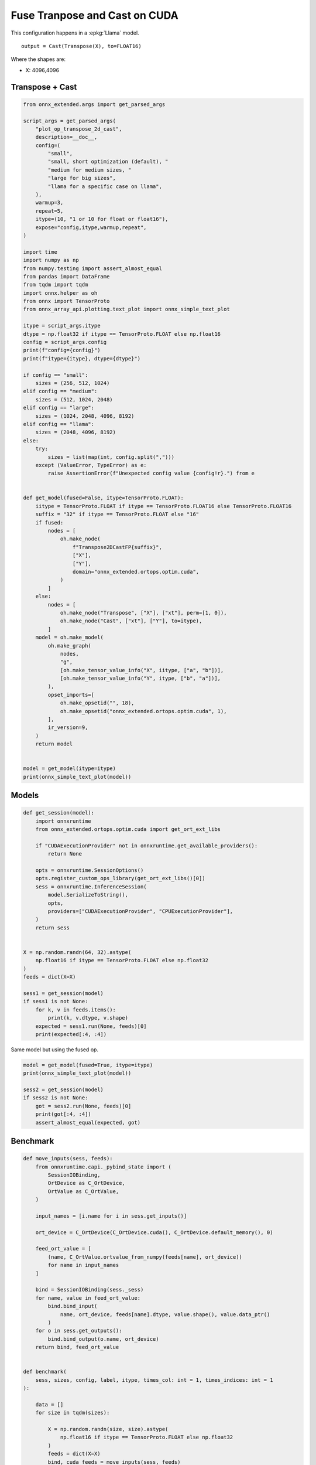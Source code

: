 
.. DO NOT EDIT.
.. THIS FILE WAS AUTOMATICALLY GENERATED BY SPHINX-GALLERY.
.. TO MAKE CHANGES, EDIT THE SOURCE PYTHON FILE:
.. "auto_examples/plot_op_transpose_2d_cast_cuda.py"
.. LINE NUMBERS ARE GIVEN BELOW.

.. only:: html

    .. note::
        :class: sphx-glr-download-link-note

        :ref:`Go to the end <sphx_glr_download_auto_examples_plot_op_transpose_2d_cast_cuda.py>`
        to download the full example code

.. rst-class:: sphx-glr-example-title

.. _sphx_glr_auto_examples_plot_op_transpose_2d_cast_cuda.py:


.. _l-example-op-transpose2dcast_cuda:

==============================
Fuse Tranpose and Cast on CUDA
==============================

This configuration happens in a :epkg:`Llama` model.

::

    output = Cast(Transpose(X), to=FLOAT16)

Where the shapes are:

* X: 4096,4096

Transpose + Cast
================

.. GENERATED FROM PYTHON SOURCE LINES 21-106

.. code-block:: Python


    from onnx_extended.args import get_parsed_args

    script_args = get_parsed_args(
        "plot_op_transpose_2d_cast",
        description=__doc__,
        config=(
            "small",
            "small, short optimization (default), "
            "medium for medium sizes, "
            "large for big sizes",
            "llama for a specific case on llama",
        ),
        warmup=3,
        repeat=5,
        itype=(10, "1 or 10 for float or float16"),
        expose="config,itype,warmup,repeat",
    )

    import time
    import numpy as np
    from numpy.testing import assert_almost_equal
    from pandas import DataFrame
    from tqdm import tqdm
    import onnx.helper as oh
    from onnx import TensorProto
    from onnx_array_api.plotting.text_plot import onnx_simple_text_plot

    itype = script_args.itype
    dtype = np.float32 if itype == TensorProto.FLOAT else np.float16
    config = script_args.config
    print(f"config={config}")
    print(f"itype={itype}, dtype={dtype}")

    if config == "small":
        sizes = (256, 512, 1024)
    elif config == "medium":
        sizes = (512, 1024, 2048)
    elif config == "large":
        sizes = (1024, 2048, 4096, 8192)
    elif config == "llama":
        sizes = (2048, 4096, 8192)
    else:
        try:
            sizes = list(map(int, config.split(",")))
        except (ValueError, TypeError) as e:
            raise AssertionError(f"Unexpected config value {config!r}.") from e


    def get_model(fused=False, itype=TensorProto.FLOAT):
        iitype = TensorProto.FLOAT if itype == TensorProto.FLOAT16 else TensorProto.FLOAT16
        suffix = "32" if itype == TensorProto.FLOAT else "16"
        if fused:
            nodes = [
                oh.make_node(
                    f"Transpose2DCastFP{suffix}",
                    ["X"],
                    ["Y"],
                    domain="onnx_extended.ortops.optim.cuda",
                )
            ]
        else:
            nodes = [
                oh.make_node("Transpose", ["X"], ["xt"], perm=[1, 0]),
                oh.make_node("Cast", ["xt"], ["Y"], to=itype),
            ]
        model = oh.make_model(
            oh.make_graph(
                nodes,
                "g",
                [oh.make_tensor_value_info("X", iitype, ["a", "b"])],
                [oh.make_tensor_value_info("Y", itype, ["b", "a"])],
            ),
            opset_imports=[
                oh.make_opsetid("", 18),
                oh.make_opsetid("onnx_extended.ortops.optim.cuda", 1),
            ],
            ir_version=9,
        )
        return model


    model = get_model(itype=itype)
    print(onnx_simple_text_plot(model))





.. rst-class:: sphx-glr-script-out

 .. code-block:: none

    config=small
    itype=10, dtype=<class 'numpy.float16'>
    opset: domain='' version=18
    opset: domain='onnx_extended.ortops.optim.cuda' version=1
    input: name='X' type=dtype('float32') shape=['a', 'b']
    Transpose(X, perm=[1,0]) -> xt
      Cast(xt, to=10) -> Y
    output: name='Y' type=dtype('float16') shape=['b', 'a']




.. GENERATED FROM PYTHON SOURCE LINES 107-109

Models
======

.. GENERATED FROM PYTHON SOURCE LINES 109-140

.. code-block:: Python



    def get_session(model):
        import onnxruntime
        from onnx_extended.ortops.optim.cuda import get_ort_ext_libs

        if "CUDAExecutionProvider" not in onnxruntime.get_available_providers():
            return None

        opts = onnxruntime.SessionOptions()
        opts.register_custom_ops_library(get_ort_ext_libs()[0])
        sess = onnxruntime.InferenceSession(
            model.SerializeToString(),
            opts,
            providers=["CUDAExecutionProvider", "CPUExecutionProvider"],
        )
        return sess


    X = np.random.randn(64, 32).astype(
        np.float16 if itype == TensorProto.FLOAT else np.float32
    )
    feeds = dict(X=X)

    sess1 = get_session(model)
    if sess1 is not None:
        for k, v in feeds.items():
            print(k, v.dtype, v.shape)
        expected = sess1.run(None, feeds)[0]
        print(expected[:4, :4])





.. rst-class:: sphx-glr-script-out

 .. code-block:: none

    X float32 (64, 32)
    [[-0.4895   0.9854  -1.131   -1.644  ]
     [-0.1149  -0.11615  1.219    2.045  ]
     [ 0.258   -0.1487  -0.1909  -2.018  ]
     [-0.978   -1.478    0.5117  -2.355  ]]




.. GENERATED FROM PYTHON SOURCE LINES 141-142

Same model but using the fused op.

.. GENERATED FROM PYTHON SOURCE LINES 142-152

.. code-block:: Python


    model = get_model(fused=True, itype=itype)
    print(onnx_simple_text_plot(model))

    sess2 = get_session(model)
    if sess2 is not None:
        got = sess2.run(None, feeds)[0]
        print(got[:4, :4])
        assert_almost_equal(expected, got)





.. rst-class:: sphx-glr-script-out

 .. code-block:: none

    opset: domain='' version=18
    opset: domain='onnx_extended.ortops.optim.cuda' version=1
    input: name='X' type=dtype('float32') shape=['a', 'b']
    Transpose2DCastFP16[onnx_extended.ortops.optim.cuda](X) -> Y
    output: name='Y' type=dtype('float16') shape=['b', 'a']
    [[-0.4895   0.9854  -1.131   -1.644  ]
     [-0.1149  -0.11615  1.219    2.045  ]
     [ 0.258   -0.1487  -0.1909  -2.018  ]
     [-0.978   -1.478    0.5117  -2.355  ]]




.. GENERATED FROM PYTHON SOURCE LINES 153-155

Benchmark
=========

.. GENERATED FROM PYTHON SOURCE LINES 155-224

.. code-block:: Python



    def move_inputs(sess, feeds):
        from onnxruntime.capi._pybind_state import (
            SessionIOBinding,
            OrtDevice as C_OrtDevice,
            OrtValue as C_OrtValue,
        )

        input_names = [i.name for i in sess.get_inputs()]

        ort_device = C_OrtDevice(C_OrtDevice.cuda(), C_OrtDevice.default_memory(), 0)

        feed_ort_value = [
            (name, C_OrtValue.ortvalue_from_numpy(feeds[name], ort_device))
            for name in input_names
        ]

        bind = SessionIOBinding(sess._sess)
        for name, value in feed_ort_value:
            bind.bind_input(
                name, ort_device, feeds[name].dtype, value.shape(), value.data_ptr()
            )
        for o in sess.get_outputs():
            bind.bind_output(o.name, ort_device)
        return bind, feed_ort_value


    def benchmark(
        sess, sizes, config, label, itype, times_col: int = 1, times_indices: int = 1
    ):

        data = []
        for size in tqdm(sizes):

            X = np.random.randn(size, size).astype(
                np.float16 if itype == TensorProto.FLOAT else np.float32
            )
            feeds = dict(X=X)
            bind, cuda_feeds = move_inputs(sess, feeds)

            begin = time.perf_counter()
            for i in range(script_args.warmup):
                # sess.run(None, feeds)
                sess._sess.run_with_iobinding(bind, None)
            warmup = time.perf_counter() - begin

            times = []
            for i in range(script_args.repeat):
                begin = time.perf_counter()
                # sess.run(None, feeds)
                sess._sess.run_with_iobinding(bind, None)
                times.append(time.perf_counter() - begin)

            npt = np.array(times)
            obs = dict(
                warmup=warmup,
                time=npt.mean(),
                std=npt.std(),
                min=npt.min(),
                max=npt.max(),
                repeat=script_args.repeat,
                size=size,
                label=label,
            )
            data.append(obs)
        return data









.. GENERATED FROM PYTHON SOURCE LINES 225-226

Not Fused.

.. GENERATED FROM PYTHON SOURCE LINES 226-234

.. code-block:: Python



    if sess1 is not None:

        print(f"sizes={sizes}")

        data_nd1 = benchmark(sess1, sizes, script_args.config, "Not Fused", itype=itype)





.. rst-class:: sphx-glr-script-out

 .. code-block:: none

    sizes=(256, 512, 1024)
      0%|          | 0/3 [00:00<?, ?it/s]    100%|██████████| 3/3 [00:00<00:00, 36.80it/s]




.. GENERATED FROM PYTHON SOURCE LINES 235-236

Fused.

.. GENERATED FROM PYTHON SOURCE LINES 236-242

.. code-block:: Python


    if sess2 is not None:

        data_nd2 = benchmark(sess2, sizes, script_args.config, "Fused", itype=itype)






.. rst-class:: sphx-glr-script-out

 .. code-block:: none

      0%|          | 0/3 [00:00<?, ?it/s]    100%|██████████| 3/3 [00:00<00:00, 60.55it/s]




.. GENERATED FROM PYTHON SOURCE LINES 243-245

Data
++++

.. GENERATED FROM PYTHON SOURCE LINES 245-253

.. code-block:: Python


    if sess2 is not None:

        df = DataFrame(data_nd1 + data_nd2)
        df.to_csv("plot_op_transpose_2d_cast_cuda.csv", index=False)
        df.to_csv("plot_op_transpose_2d_cast_cuda.xlsx", index=False)
        print(df.head())





.. rst-class:: sphx-glr-script-out

 .. code-block:: none

         warmup      time       std       min       max  repeat  size      label
    0  0.000887  0.000146  0.000019  0.000129  0.000170       5   256  Not Fused
    1  0.002369  0.000433  0.000072  0.000343  0.000501       5   512  Not Fused
    2  0.005147  0.001204  0.000013  0.001181  0.001217       5  1024  Not Fused
    3  0.000637  0.000103  0.000015  0.000084  0.000116       5   256      Fused
    4  0.000850  0.000180  0.000006  0.000169  0.000186       5   512      Fused




.. GENERATED FROM PYTHON SOURCE LINES 254-255

Pivot.

.. GENERATED FROM PYTHON SOURCE LINES 255-269

.. code-block:: Python


    if sess2 is not None:

        pivot = df.pivot(index="size", columns="label", values="time")
        pivot["ratio"] = pivot["Not Fused"] / pivot["Fused"]
        print(pivot)

        ax = pivot[["Not Fused", "Fused"]].plot(
            logx=True,
            logy=True,
            title=f"Not Fused/Fused implementation for Transpose + Cast on CUDA\nitype={itype}",
        )
        ax.get_figure().savefig("plot_op_transpose_2d_cast_cuda.png")




.. image-sg:: /auto_examples/images/sphx_glr_plot_op_transpose_2d_cast_cuda_001.png
   :alt: Not Fused/Fused implementation for Transpose + Cast on CUDA itype=10
   :srcset: /auto_examples/images/sphx_glr_plot_op_transpose_2d_cast_cuda_001.png
   :class: sphx-glr-single-img


.. rst-class:: sphx-glr-script-out

 .. code-block:: none

    label     Fused  Not Fused     ratio
    size                                
    256    0.000103   0.000146  1.419035
    512    0.000180   0.000433  2.402266
    1024   0.000605   0.001204  1.990674




.. GENERATED FROM PYTHON SOURCE LINES 270-271

It seems worth it to combine both operators.


.. rst-class:: sphx-glr-timing

   **Total running time of the script:** (0 minutes 10.035 seconds)


.. _sphx_glr_download_auto_examples_plot_op_transpose_2d_cast_cuda.py:

.. only:: html

  .. container:: sphx-glr-footer sphx-glr-footer-example

    .. container:: sphx-glr-download sphx-glr-download-jupyter

      :download:`Download Jupyter notebook: plot_op_transpose_2d_cast_cuda.ipynb <plot_op_transpose_2d_cast_cuda.ipynb>`

    .. container:: sphx-glr-download sphx-glr-download-python

      :download:`Download Python source code: plot_op_transpose_2d_cast_cuda.py <plot_op_transpose_2d_cast_cuda.py>`


.. only:: html

 .. rst-class:: sphx-glr-signature

    `Gallery generated by Sphinx-Gallery <https://sphinx-gallery.github.io>`_
